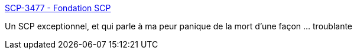 :jbake-type: post
:jbake-status: published
:jbake-title: SCP-3477 - Fondation SCP
:jbake-tags: fantastique,mort,immortalité,_mois_avr.,_année_2019
:jbake-date: 2019-04-05
:jbake-depth: ../
:jbake-uri: shaarli/1554472371000.adoc
:jbake-source: https://nicolas-delsaux.hd.free.fr/Shaarli?searchterm=http%3A%2F%2Ffondationscp.wikidot.com%2Fscp-3477&searchtags=fantastique+mort+immortalit%C3%A9+_mois_avr.+_ann%C3%A9e_2019
:jbake-style: shaarli

http://fondationscp.wikidot.com/scp-3477[SCP-3477 - Fondation SCP]

Un SCP exceptionnel, et qui parle à ma peur panique de la mort d'une façon ... troublante

